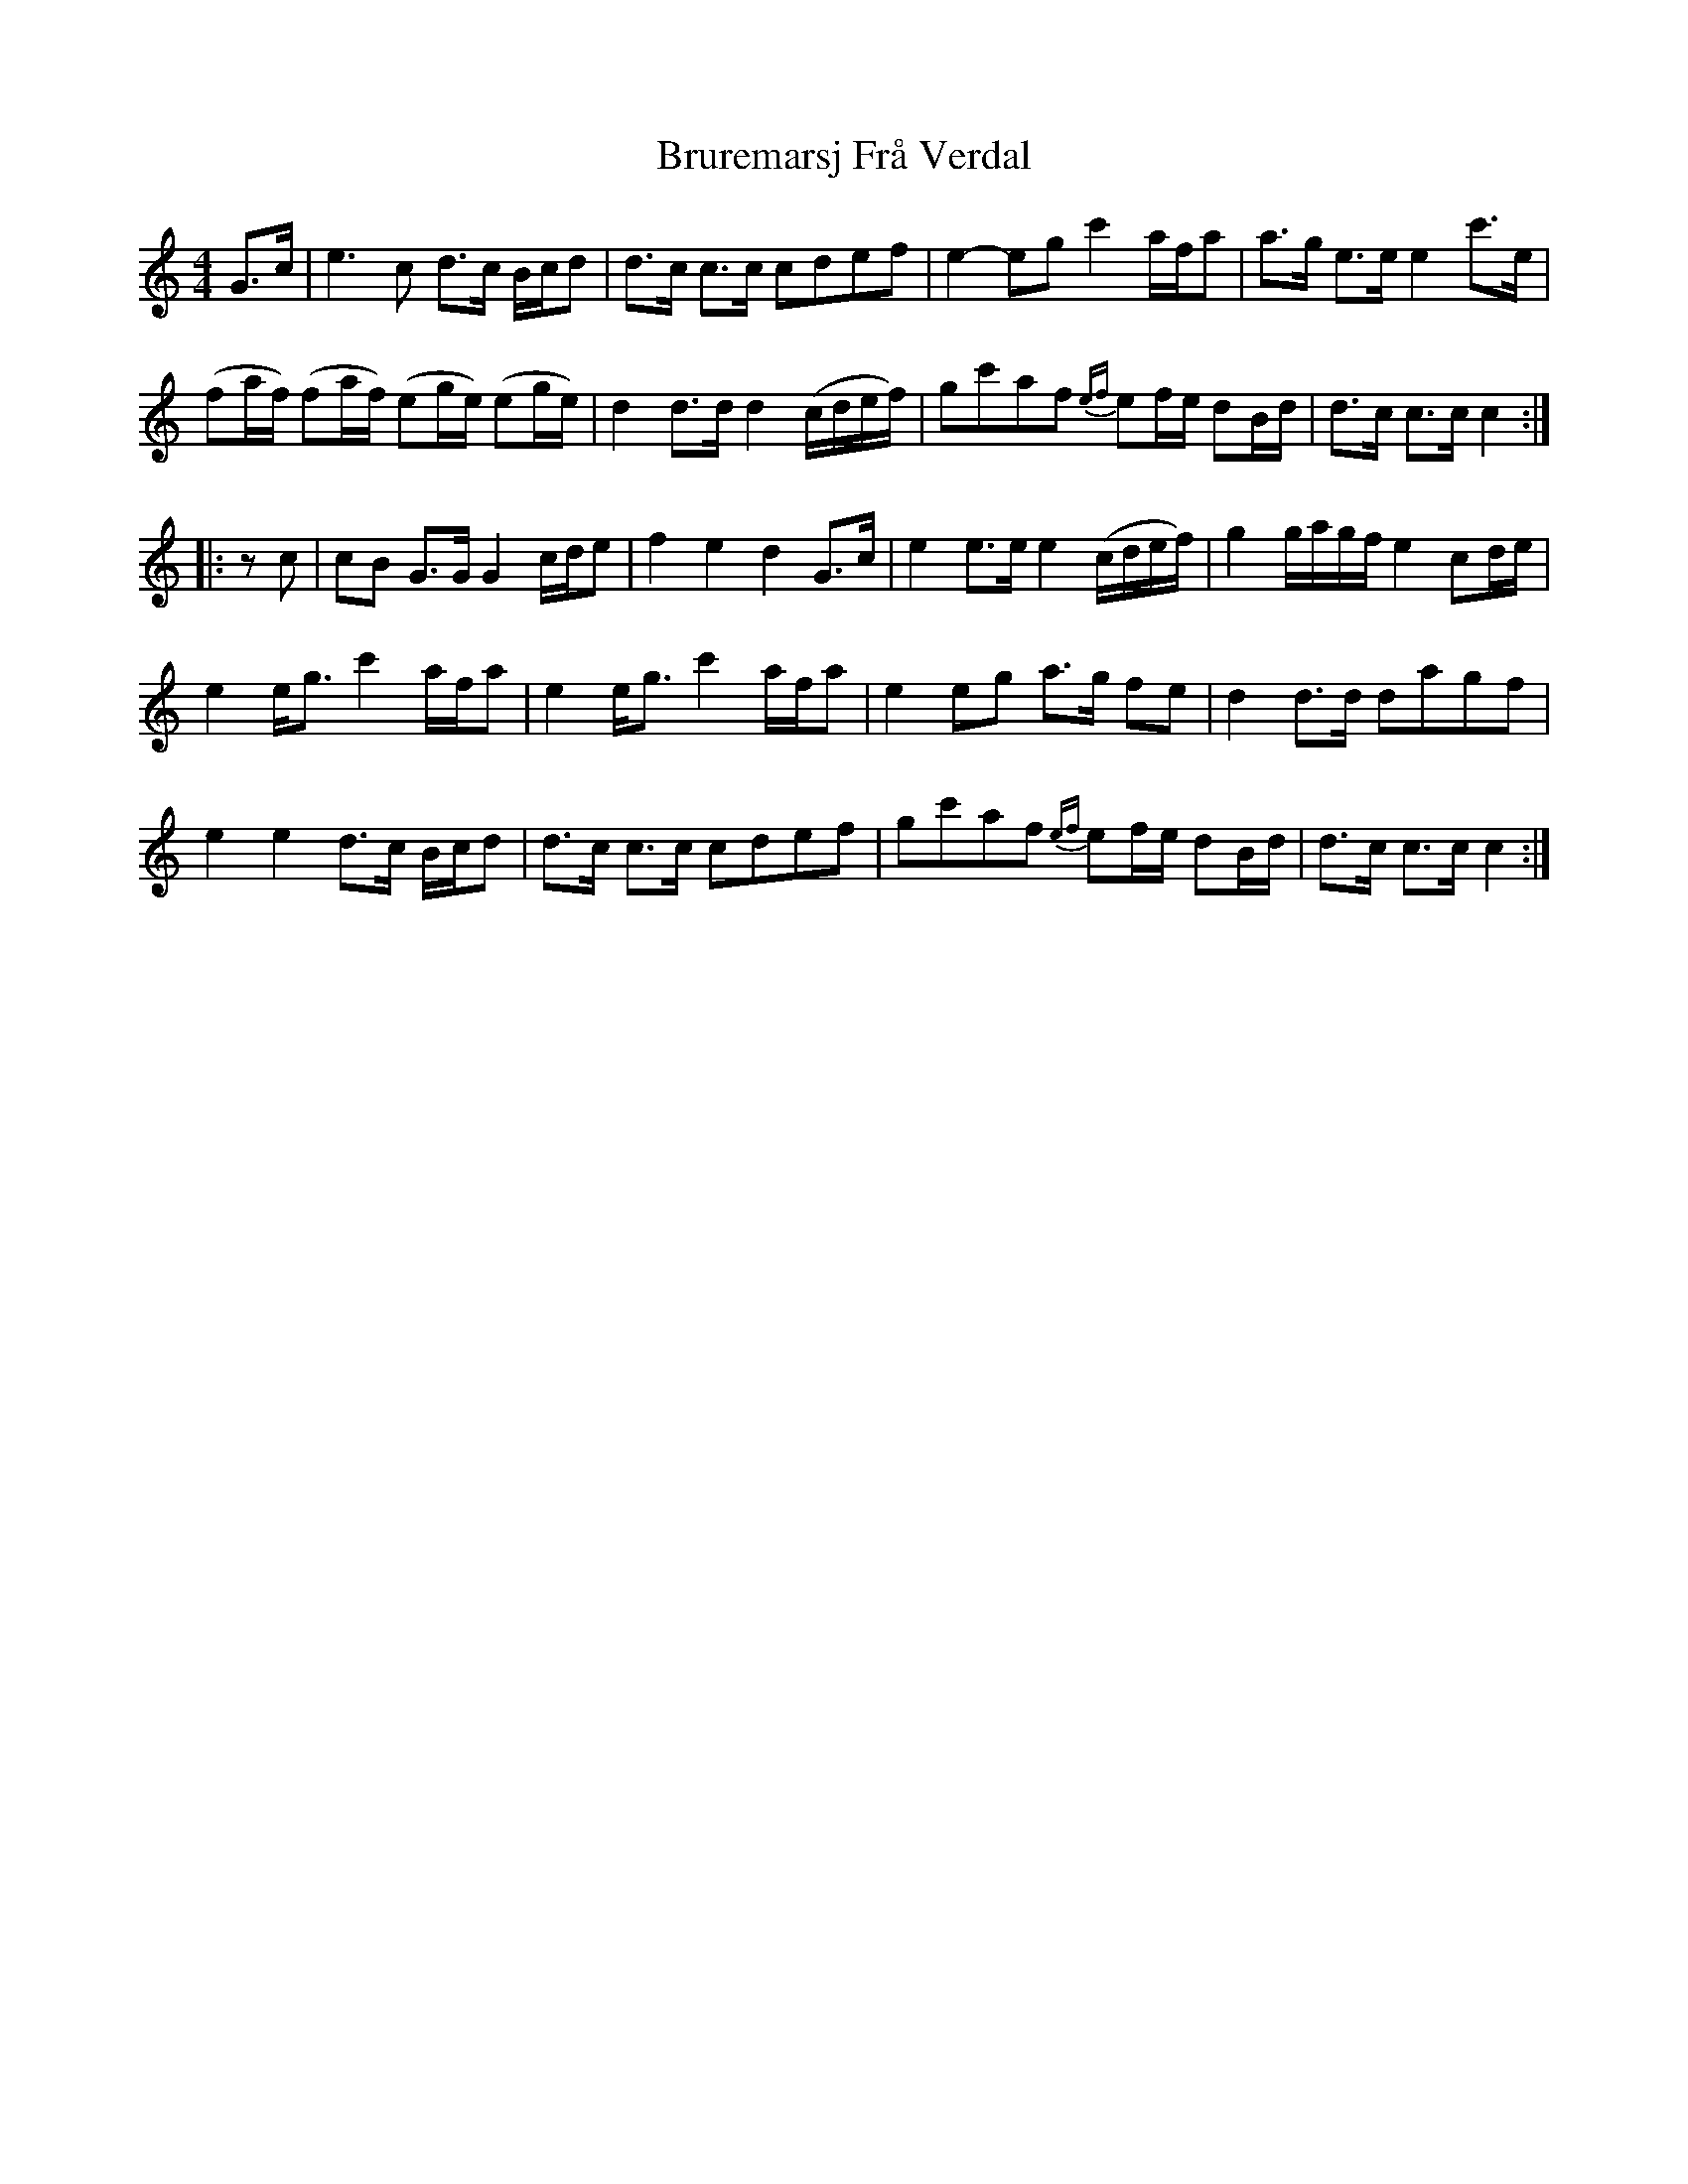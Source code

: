 X: 1
T: Bruremarsj Frå Verdal
Z: Weejie
S: https://thesession.org/tunes/13313#setting23282
R: hornpipe
M: 4/4
L: 1/8
K: Cmaj
G>c|e3 c d>c B/c/d|d>c c>c cdef|e2-eg c'2 a/f/a|a>g e>e e2 c'>e|
(fa/f/) (fa/f/) (eg/e/) (eg/e/)|d2 d>d d2 (c/d/e/f/)|gc'af {ef}ef/e/ dB/d/|d>c c>c c2:|
|:z c|cB G>G G2 c/d/e|f2 e2 d2 G>c| e2 e>e e2 (c/d/e/f/)|g2 g/a/g/f/ e2 cd/e/|
e2 e<g c'2 a/f/a|e2 e<g c'2 a/f/a|e2 eg a>g fe|d2 d>d dagf|
e2 e2 d>c B/c/d|d>c c>c cdef|gc'af {ef}ef/e/ dB/d/|d>c c>c c2:|
